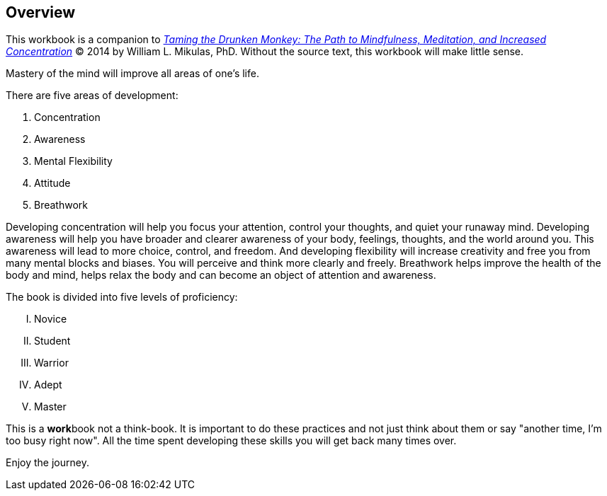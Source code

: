 Overview
--------
This workbook is a companion to https://www.llewellyn.com/product.php?ean=9780738734699[_Taming the Drunken Monkey: The Path to Mindfulness, Meditation, and Increased Concentration_] (C) 2014 by William L. Mikulas, PhD. Without the source text, this workbook will make little sense.

Mastery of the mind will improve all areas of one's life. 

There are five areas of development:

. Concentration
. Awareness
. Mental Flexibility
. Attitude
. Breathwork

Developing concentration will help you focus your attention, control your thoughts, and quiet your runaway mind. Developing awareness will help you have broader and clearer awareness of your body, feelings, thoughts, and the world around you. This awareness will lead to more choice, control, and freedom. And developing flexibility will increase creativity and free you from many mental blocks and biases. You will perceive and think more clearly and freely. Breathwork helps improve the health of the body and mind, helps relax the body and can become an object of attention and awareness.

The book is divided into five levels of proficiency:
[upperroman]
. Novice
. Student
. Warrior
. Adept
. Master

This is a **work**book not a think-book. It is important to do these practices and not just think about them or say "another time, I'm too busy right now". All the time spent developing these skills you will get back many times over.

Enjoy the journey.
